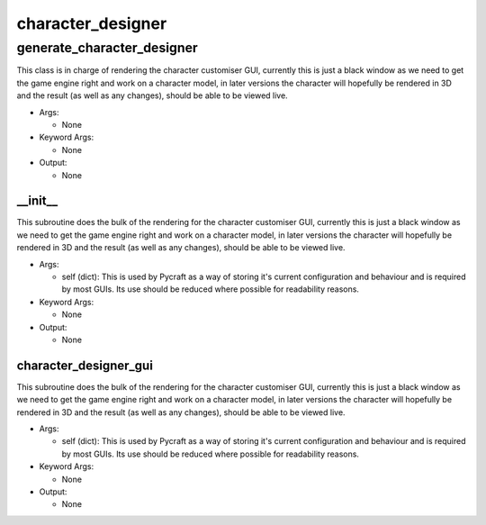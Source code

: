 character_designer
==========

----------
generate_character_designer
----------
This class is in charge of rendering the character customiser GUI, currently this is just a black window as we need to get the game engine right and work on a character model, in later versions the character will hopefully be rendered in 3D and the result (as well as any changes), should be able to be viewed live.

* Args:

  * None

* Keyword Args:

  * None

* Output:

  * None

__init__
__________
This subroutine does the bulk of the rendering for the character customiser GUI, currently this is just a black window as we need to get the game engine right and work on a character model, in later versions the character will hopefully be rendered in 3D and the result (as well as any changes), should be able to be viewed live.

* Args:

  * self (dict): This is used by Pycraft as a way of storing it's current configuration and behaviour and is required by most GUIs. Its use should be reduced where possible for readability reasons.

* Keyword Args:

  * None

* Output:

  * None

character_designer_gui
__________
This subroutine does the bulk of the rendering for the character customiser GUI, currently this is just a black window as we need to get the game engine right and work on a character model, in later versions the character will hopefully be rendered in 3D and the result (as well as any changes), should be able to be viewed live.

* Args:

  * self (dict): This is used by Pycraft as a way of storing it's current configuration and behaviour and is required by most GUIs. Its use should be reduced where possible for readability reasons.

* Keyword Args:

  * None

* Output:

  * None


